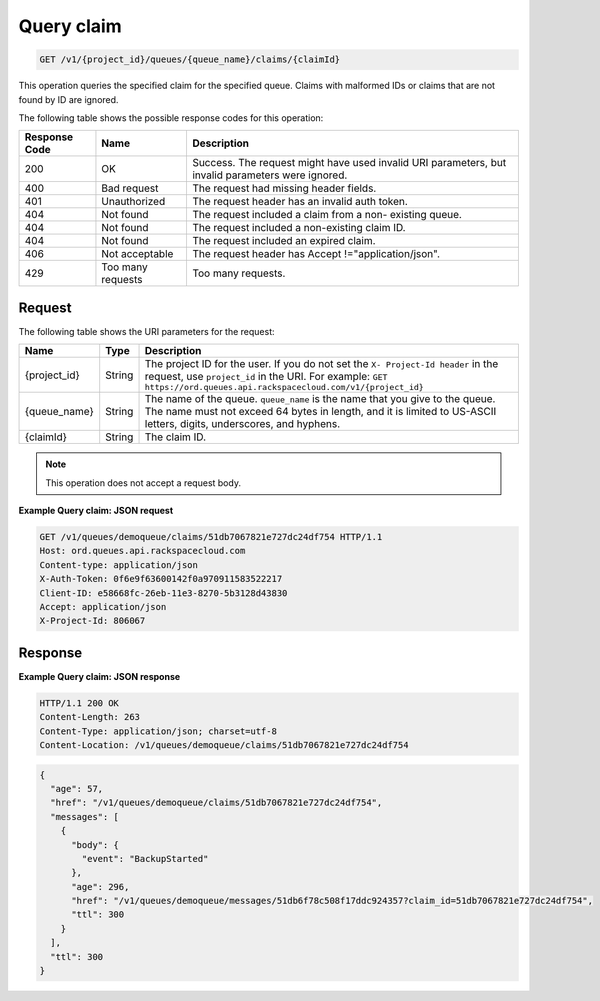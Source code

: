 .. _get-query-claim:

^^^^^^^^^^^
Query claim
^^^^^^^^^^^
.. code::

    GET /v1/{project_id}/queues/{queue_name}/claims/{claimId}

This operation queries the specified claim for the specified queue.
Claims with malformed IDs or claims that are not found by ID are ignored.

The following table shows the possible response codes for this operation:

+--------------------------+-------------------------+-------------------------+
|Response Code             |Name                     |Description              |
+==========================+=========================+=========================+
|200                       |OK                       |Success. The request     |
|                          |                         |might have used invalid  |
|                          |                         |URI parameters, but      |
|                          |                         |invalid parameters were  |
|                          |                         |ignored.                 |
+--------------------------+-------------------------+-------------------------+
|400                       |Bad request              |The request had missing  |
|                          |                         |header fields.           |
+--------------------------+-------------------------+-------------------------+
|401                       |Unauthorized             |The request header has   |
|                          |                         |an invalid auth token.   |
+--------------------------+-------------------------+-------------------------+
|404                       |Not found                |The request included a   |
|                          |                         |claim from a non-        |
|                          |                         |existing queue.          |
+--------------------------+-------------------------+-------------------------+
|404                       |Not found                |The request included a   |
|                          |                         |non-existing claim ID.   |
+--------------------------+-------------------------+-------------------------+
|404                       |Not found                |The request included an  |
|                          |                         |expired claim.           |
+--------------------------+-------------------------+-------------------------+
|406                       |Not acceptable           |The request header has   |
|                          |                         |Accept                   |
|                          |                         |!="application/json".    |
+--------------------------+-------------------------+-------------------------+
|429                       |Too many requests        |Too many requests.       |
+--------------------------+-------------------------+-------------------------+

Request
"""""""
The following table shows the URI parameters for the request:

+-------------+-------+------------------------------------------------------------+
|Name         |Type   |Description                                                 |
+=============+=======+============================================================+
|{project_id} |String |The project ID for the user. If you do not set the ``X-     |
|             |       |Project-Id header`` in the request, use ``project_id`` in   |
|             |       |the URI. For example: ``GET                                 |
|             |       |https://ord.queues.api.rackspacecloud.com/v1/{project_id}`` |
+-------------+-------+------------------------------------------------------------+
|{queue_name} |String |The name of the queue. ``queue_name`` is the name that you  |
|             |       |give to the queue. The name must not exceed 64 bytes in     |
|             |       |length, and it is limited to US-ASCII letters, digits,      |
|             |       |underscores, and hyphens.                                   |
+-------------+-------+------------------------------------------------------------+
|{claimId}    |String |The claim ID.                                               |
+-------------+-------+------------------------------------------------------------+

.. note:: This operation does not accept a request body.

**Example Query claim: JSON request**

.. code::

   GET /v1/queues/demoqueue/claims/51db7067821e727dc24df754 HTTP/1.1
   Host: ord.queues.api.rackspacecloud.com
   Content-type: application/json
   X-Auth-Token: 0f6e9f63600142f0a970911583522217
   Client-ID: e58668fc-26eb-11e3-8270-5b3128d43830
   Accept: application/json
   X-Project-Id: 806067

Response
""""""""
**Example Query claim: JSON response**

.. code::

   HTTP/1.1 200 OK
   Content-Length: 263
   Content-Type: application/json; charset=utf-8
   Content-Location: /v1/queues/demoqueue/claims/51db7067821e727dc24df754

.. code::

   {
     "age": 57,
     "href": "/v1/queues/demoqueue/claims/51db7067821e727dc24df754",
     "messages": [
       {
         "body": {
           "event": "BackupStarted"
         },
         "age": 296,
         "href": "/v1/queues/demoqueue/messages/51db6f78c508f17ddc924357?claim_id=51db7067821e727dc24df754",
         "ttl": 300
       }
     ],
     "ttl": 300
   }
